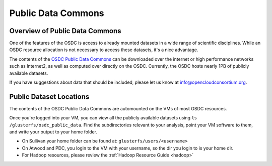 Public Data Commons
===========================================

Overview of Public Data Commons
--------------------------------

One of the features of the OSDC is access to already mounted datasets in a wide
range of scientific disciplines.  While an OSDC resource allocation is not 
necessary to access these datasets, it's a nice advantage.  

The contents of the `OSDC Public Data Commons <https://www.opensciencedatacloud.org/publicdata>`_ can be downloaded over the internet 
or high performance networks such as Internet2, as well as computed over directly 
on the OSDC.  Currently, the OSDC hosts nearly 1PB of publicly available datasets. 

If you have suggestions about data that should be included, please let 
us know at info@opencloudconsortium.org. 

.. _publicdata:

Public Dataset Locations
------------------------

The contents of the OSDC Public Data Commons are automounted on the VMs 
of most OSDC resources.  

Once you're logged into your VM, you can view all the publicly available datasets
using ``ls /glusterfs/osdc_public_data``.   Find the subdirectories 
relevant to your analysis, point your VM software to them, and write your output 
to your home folder.    

*	On Sullivan your home folder can be found at:  ``glusterfs/users/<username>``
*	On Atwood and PDC, you login to the VM with your username, so the dir you
	login to is your home dir.   
*   For Hadoop resources, please review the :ref:`Hadoop Resource Guide  <hadoop>`